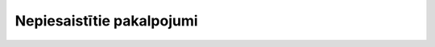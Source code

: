.. 7655 ==============================Nepiesaistītie pakalpojumi============================== 
 